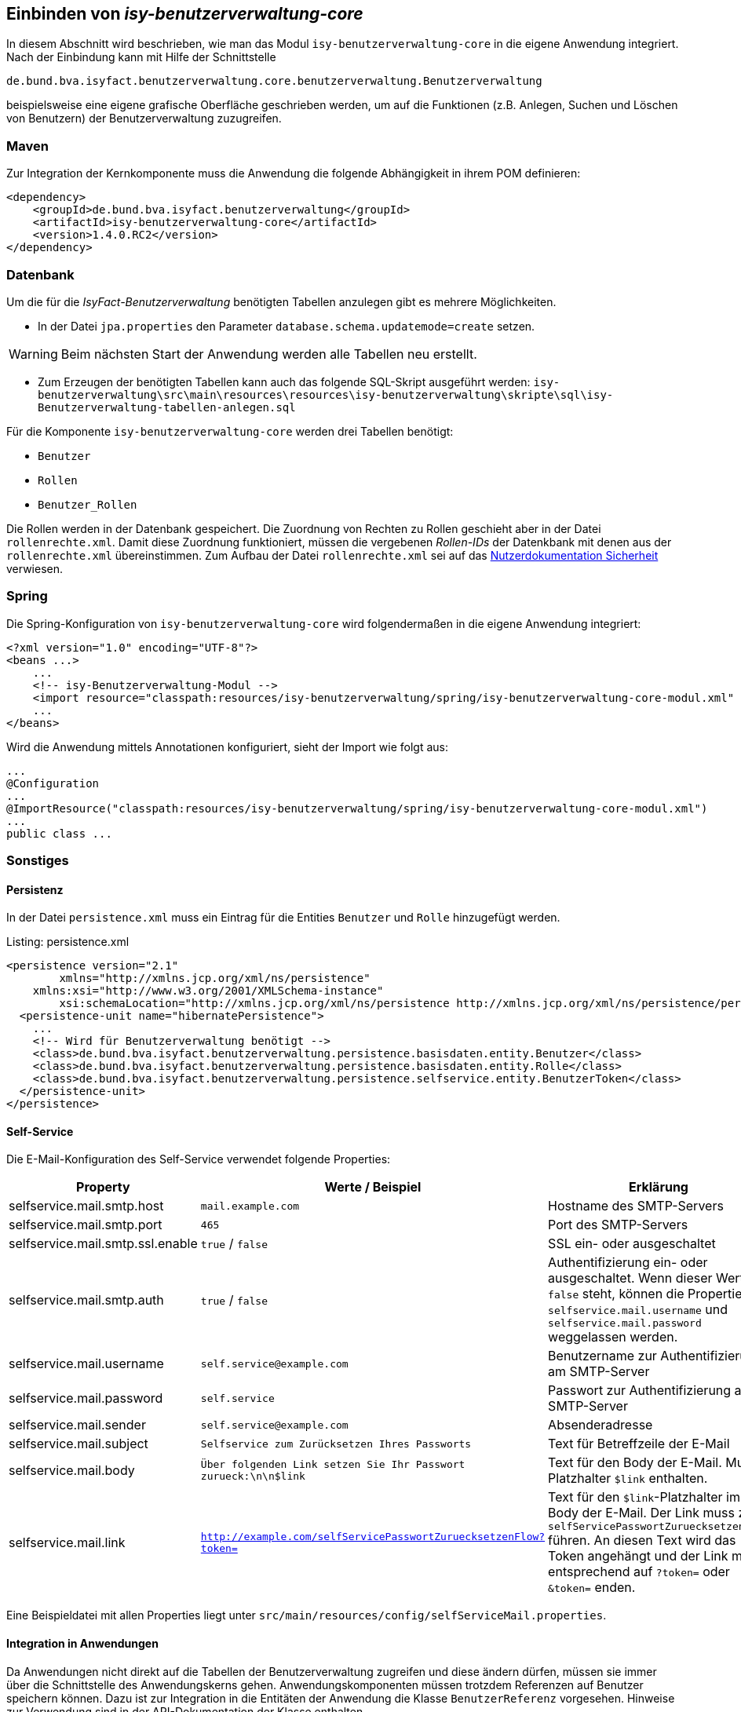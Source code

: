 ifdef::env-github[]
:tip-caption: :bulb:
:note-caption: :information_source:
:important-caption: :heavy_exclamation_mark:
:caution-caption: :fire:
:warning-caption: :warning:
endif::[]

Einbinden von _isy-benutzerverwaltung-core_
-------------------------------------------

In diesem Abschnitt wird beschrieben, wie man das Modul `isy-benutzerverwaltung-core` in die eigene Anwendung integriert.
Nach der Einbindung kann mit Hilfe der Schnittstelle 

    de.bund.bva.isyfact.benutzerverwaltung.core.benutzerverwaltung.Benutzerverwaltung
    
beispielsweise eine eigene grafische Oberfläche geschrieben werden, um auf die Funktionen  (z.B. Anlegen, Suchen und Löschen von Benutzern) der Benutzerverwaltung zuzugreifen.

Maven
~~~~~

Zur Integration der Kernkomponente muss die Anwendung die folgende Abhängigkeit in ihrem POM definieren:

[source,xml]
----
<dependency>
    <groupId>de.bund.bva.isyfact.benutzerverwaltung</groupId>
    <artifactId>isy-benutzerverwaltung-core</artifactId>
    <version>1.4.0.RC2</version>
</dependency>
----

Datenbank
~~~~~~~~~

Um die für die _IsyFact-Benutzerverwaltung_ benötigten Tabellen anzulegen gibt es mehrere Möglichkeiten.

- In der Datei `jpa.properties` den Parameter `database.schema.updatemode=create` setzen. 

WARNING: Beim nächsten Start der Anwendung werden alle Tabellen neu erstellt.

- Zum Erzeugen der benötigten Tabellen kann auch das folgende SQL-Skript ausgeführt werden:
  `isy-benutzerverwaltung\src\main\resources\resources\isy-benutzerverwaltung\skripte\sql\isy-Benutzerverwaltung-tabellen-anlegen.sql`

Für die Komponente `isy-benutzerverwaltung-core` werden drei Tabellen benötigt:

- `Benutzer`
- `Rollen`
- `Benutzer_Rollen`

Die Rollen werden in der Datenbank gespeichert.
Die Zuordnung von Rechten zu Rollen geschieht aber in der Datei `rollenrechte.xml`.
Damit diese Zuordnung funktioniert, müssen die vergebenen _Rollen-IDs_ der Datenkbank mit denen aus der `rollenrechte.xml` übereinstimmen.
Zum Aufbau der Datei `rollenrechte.xml` sei auf das https://github.com/IsyFact/IsyFact-Standards/blob/master/20_Bausteine/Sicherheitskomponente/Nutzerdokumentation_Sicherheit.pdf[Nutzerdokumentation Sicherheit] verwiesen.

Spring
~~~~~~

Die Spring-Konfiguration von `isy-benutzerverwaltung-core` wird folgendermaßen in die eigene Anwendung integriert:

[source,xml]
----
<?xml version="1.0" encoding="UTF-8"?>
<beans ...>
    ...
    <!-- isy-Benutzerverwaltung-Modul -->
    <import resource="classpath:resources/isy-benutzerverwaltung/spring/isy-benutzerverwaltung-core-modul.xml" />
    ...
</beans>
----

Wird die Anwendung mittels Annotationen konfiguriert, sieht der Import wie folgt aus:

[source,java]
----
...
@Configuration
...
@ImportResource("classpath:resources/isy-benutzerverwaltung/spring/isy-benutzerverwaltung-core-modul.xml")
...
public class ...
----

Sonstiges
~~~~~~~~~

Persistenz
^^^^^^^^^^

In der Datei `persistence.xml` muss ein Eintrag für die Entities `Benutzer` und `Rolle` hinzugefügt werden.

.persistence.xml
[source,xml,caption="Listing: "]
----
<persistence version="2.1"
	xmlns="http://xmlns.jcp.org/xml/ns/persistence" 
    xmlns:xsi="http://www.w3.org/2001/XMLSchema-instance"
	xsi:schemaLocation="http://xmlns.jcp.org/xml/ns/persistence http://xmlns.jcp.org/xml/ns/persistence/persistence_2_1.xsd">
  <persistence-unit name="hibernatePersistence">
    ...
    <!-- Wird für Benutzerverwaltung benötigt -->    
    <class>de.bund.bva.isyfact.benutzerverwaltung.persistence.basisdaten.entity.Benutzer</class>
    <class>de.bund.bva.isyfact.benutzerverwaltung.persistence.basisdaten.entity.Rolle</class>
    <class>de.bund.bva.isyfact.benutzerverwaltung.persistence.selfservice.entity.BenutzerToken</class>
  </persistence-unit>
</persistence>
----

Self-Service
^^^^^^^^^^^^

Die E-Mail-Konfiguration des Self-Service verwendet folgende Properties:

[width="75%", options="header"]
|=====
| Property | Werte / Beispiel | Erklärung
| selfservice.mail.smtp.host       | `mail.example.com` | Hostname des SMTP-Servers
| selfservice.mail.smtp.port       | `465`              | Port des SMTP-Servers
| selfservice.mail.smtp.ssl.enable | `true` / `false`   | SSL ein- oder ausgeschaltet
| selfservice.mail.smtp.auth       | `true` / `false`   | Authentifizierung ein- oder ausgeschaltet.
                                                          Wenn dieser Wert auf `false` steht, können die
                                                          Properties `selfservice.mail.username` und
                                                          `selfservice.mail.password` weggelassen werden.
| selfservice.mail.username        | `self.service@example.com` | Benutzername zur Authentifizierung am SMTP-Server
| selfservice.mail.password        | `self.service` | Passwort zur Authentifizierung am SMTP-Server
| selfservice.mail.sender          | `self.service@example.com` | Absenderadresse
| selfservice.mail.subject         | `Selfservice zum Zurücksetzen Ihres Passworts` | Text für Betreffzeile der E-Mail
| selfservice.mail.body            | `Über folgenden Link setzen Sie Ihr Passwort zurueck:\n\n$link` | Text für den Body der E-Mail.
                                                                                                     Muss Platzhalter `$link` enthalten.
| selfservice.mail.link            | `http://example.com/selfServicePasswortZuruecksetzenFlow?token=` | Text für den `$link`-Platzhalter im Body der E-Mail.
                                                                                                        Der Link muss zum `selfServicePasswortZuruecksetzenFlow` führen.
                                                                                                        An diesen Text wird das Token angehängt und der Link muss entsprechend auf `?token=` oder `&token=` enden.
|=====

Eine Beispieldatei mit allen Properties liegt unter `src/main/resources/config/selfServiceMail.properties`.

Integration in Anwendungen
^^^^^^^^^^^^^^^^^^^^^^^^^^

Da Anwendungen nicht direkt auf die Tabellen der Benutzerverwaltung zugreifen und diese ändern dürfen, müssen sie immer über die Schnittstelle des Anwendungskerns gehen.
Anwendungskomponenten müssen trotzdem Referenzen auf Benutzer speichern können.
Dazu ist zur Integration in die Entitäten der Anwendung die Klasse `BenutzerReferenz` vorgesehen.
Hinweise zur Verwendung sind in der API-Dokumentation der Klasse enthalten.
